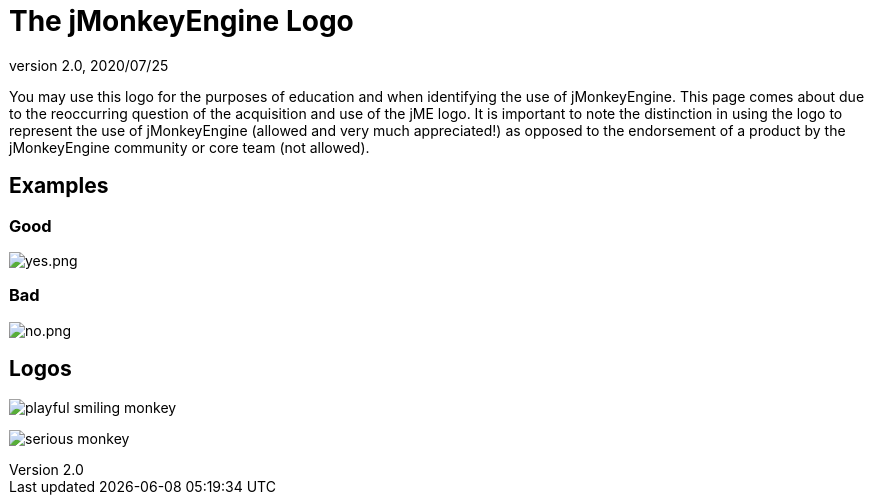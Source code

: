 = The jMonkeyEngine Logo
:revnumber: 2.0
:revdate: 2020/07/25

You may use this logo for the purposes of education and when identifying the use of jMonkeyEngine.  This page comes about due to the reoccurring question of the acquisition and use of the jME logo.  It is important to note the distinction in using the logo to represent the use of jMonkeyEngine (allowed and very much appreciated!) as opposed to the endorsement of a product by the jMonkeyEngine community or core team (not allowed).


== Examples


=== Good

image:yes.png[yes.png,width="",height=""]


=== Bad

image:no.png[no.png,width="",height=""]


== Logos

image:playful-smiling-monkey.png[playful smiling monkey]

image:serious-monkey.png[serious monkey]
